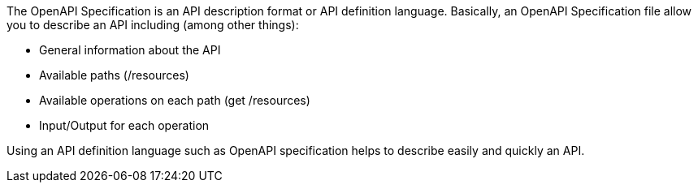 
:fragment:

The OpenAPI Specification is an API description format or API definition language. Basically, an OpenAPI Specification file allow you to describe an API including (among other things):

* General information about the API
* Available paths (/resources)
* Available operations on each path (get /resources)
* Input/Output for each operation

Using an API definition language such as OpenAPI specification helps to describe easily and quickly an API.
